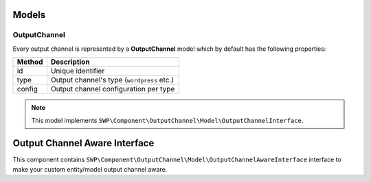 Models
======

OutputChannel
-------------

Every output channel is represented by a **OutputChannel** model which by default has the following properties:

+--------------+-------------------------------------------+
| Method       | Description                               |
+==============+===========================================+
| id           | Unique identifier                         |
+--------------+-------------------------------------------+
| type         | Output channel's type (``wordpress`` etc.)|
+--------------+-------------------------------------------+
| config       | Output channel configuration per type     |
+--------------+-------------------------------------------+

.. note::

    This model implements ``SWP\Component\OutputChannel\Model\OutputChannelInterface``.

Output Channel Aware Interface
==============================

This component contains ``SWP\Component\OutputChannel\Model\OutputChannelAwareInterface`` interface
to make your custom entity/model output channel aware.
